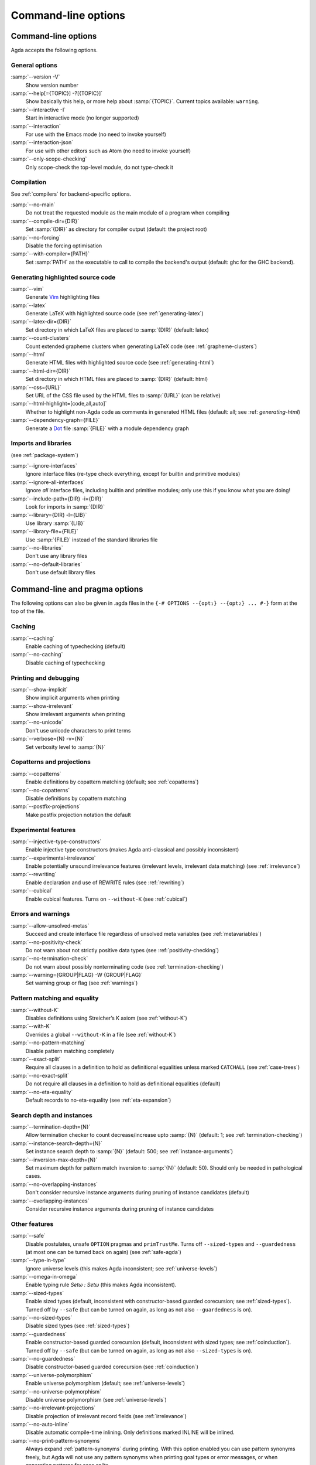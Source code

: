 .. _command-line-options:

********************
Command-line options
********************

Command-line options
--------------------

Agda accepts the following options.

General options
~~~~~~~~~~~~~~~

:samp:`--version -V`
      Show version number

:samp:`--help[={TOPIC}] -?[{TOPIC}]`
      Show basically this help, or more help about :samp:`{TOPIC}`.
      Current topics available: ``warning``.

:samp:`--interactive -I`
      Start in interactive mode (no longer
      supported)

:samp:`--interaction`
      For use with the Emacs mode (no need to invoke
      yourself)

:samp:`--interaction-json`
    For use with other editors such as Atom (no need to invoke
    yourself)

:samp:`--only-scope-checking`
      Only scope-check the top-level module,
      do not type-check it

Compilation
~~~~~~~~~~~

See :ref:`compilers` for backend-specific options.

:samp:`--no-main`
      Do not treat the requested module as the main module
      of a program when compiling

:samp:`--compile-dir={DIR}`
      Set :samp:`{DIR}` as directory for
      compiler output (default: the project root)

:samp:`--no-forcing`
      Disable the forcing optimisation

:samp:`--with-compiler={PATH}`
      Set :samp:`PATH` as the executable to call to compile
      the backend's output (default: ghc for the GHC backend).

Generating highlighted source code
~~~~~~~~~~~~~~~~~~~~~~~~~~~~~~~~~~

:samp:`--vim`
      Generate Vim_ highlighting files

:samp:`--latex`
      Generate LaTeX with highlighted source code (see
      :ref:`generating-latex`)

:samp:`--latex-dir={DIR}`
      Set directory in which LaTeX files are
      placed to :samp:`{DIR}` (default: latex)

:samp:`--count-clusters`
      Count extended grapheme clusters when
      generating LaTeX code (see :ref:`grapheme-clusters`)

:samp:`--html`
      Generate HTML files with highlighted source code (see
      :ref:`generating-html`)

:samp:`--html-dir={DIR}`
      Set directory in which HTML files are placed
      to :samp:`{DIR}` (default: html)

:samp:`--css={URL}`
      Set URL of the CSS file used by the HTML files to
      :samp:`{URL}` (can be relative)

:samp:`--html-highlight=[code,all,auto]`
      Whether to highlight non-Agda code as comments in
      generated HTML files (default: all;
      see :ref: `generating-html`)

:samp:`--dependency-graph={FILE}`
      Generate a Dot_ file :samp:`{FILE}`
      with a module dependency graph

Imports and libraries
~~~~~~~~~~~~~~~~~~~~~

(see :ref:`package-system`)

:samp:`--ignore-interfaces`
      Ignore interface files (re-type check everything, except for
      builtin and primitive modules)

:samp:`--ignore-all-interfaces`
      Ignore *all* interface files, including builtin and primitive
      modules; only use this if you know what you are doing!

:samp:`--include-path={DIR} -i={DIR}`
      Look for imports in
      :samp:`{DIR}`

:samp:`--library={DIR} -l={LIB}`
      Use library :samp:`{LIB}`

:samp:`--library-file={FILE}`
      Use :samp:`{FILE}` instead of the
      standard libraries file

:samp:`--no-libraries`
      Don't use any library files

:samp:`--no-default-libraries`
      Don't use default library files

.. _command-line-pragmas:

Command-line and pragma options
-------------------------------

The following options can also be given in .agda files in the
``{-# OPTIONS --{opt₁} --{opt₂} ... #-}`` form at the top of the file.

Caching
~~~~~~~

:samp:`--caching`
      Enable caching of typechecking (default)

:samp:`--no-caching`
      Disable caching of typechecking

Printing and debugging
~~~~~~~~~~~~~~~~~~~~~~

:samp:`--show-implicit`
      Show implicit arguments when printing

:samp:`--show-irrelevant`
      Show irrelevant arguments when printing

:samp:`--no-unicode`
      Don't use unicode characters to print terms

:samp:`--verbose={N} -v={N}`
      Set verbosity level to :samp:`{N}`

Copatterns and projections
~~~~~~~~~~~~~~~~~~~~~~~~~~

:samp:`--copatterns`
      Enable definitions by copattern matching
      (default; see :ref:`copatterns`)

:samp:`--no-copatterns`
      Disable definitions by copattern matching

:samp:`--postfix-projections`
      Make postfix projection notation the
      default

Experimental features
~~~~~~~~~~~~~~~~~~~~~

:samp:`--injective-type-constructors`
      Enable injective type
      constructors (makes Agda anti-classical and possibly
      inconsistent)

:samp:`--experimental-irrelevance`
      Enable potentially unsound
      irrelevance features (irrelevant levels, irrelevant data
      matching) (see :ref:`irrelevance`)

:samp:`--rewriting`
      Enable declaration and use of REWRITE rules (see
      :ref:`rewriting`)

:samp:`--cubical`
      Enable cubical features. Turns on ``--without-K`` (see :ref:`cubical`)

Errors and warnings
~~~~~~~~~~~~~~~~~~~

:samp:`--allow-unsolved-metas`
      Succeed and create interface file
      regardless of unsolved meta variables (see :ref:`metavariables`)

:samp:`--no-positivity-check`
      Do not warn about not strictly positive
      data types (see :ref:`positivity-checking`)

:samp:`--no-termination-check`
      Do not warn about possibly
      nonterminating code (see :ref:`termination-checking`)

:samp:`--warning={GROUP|FLAG} -W {GROUP|FLAG}`
      Set warning group or flag (see :ref:`warnings`)

Pattern matching and equality
~~~~~~~~~~~~~~~~~~~~~~~~~~~~~

:samp:`--without-K`
      Disables definitions using Streicher’s K axiom
      (see :ref:`without-K`)

:samp:`--with-K`
      Overrides a global ``--without-K`` in a file (see
      :ref:`without-K`)

:samp:`--no-pattern-matching`
      Disable pattern matching completely

:samp:`--exact-split`
      Require all clauses in a definition to hold as
      definitional equalities unless marked ``CATCHALL`` (see
      :ref:`case-trees`)

:samp:`--no-exact-split`
      Do not require all clauses in a definition to
      hold as definitional equalities (default)

:samp:`--no-eta-equality`
      Default records to no-eta-equality (see
      :ref:`eta-expansion`)

Search depth and instances
~~~~~~~~~~~~~~~~~~~~~~~~~~

:samp:`--termination-depth={N}`
      Allow termination checker to count
      decrease/increase upto :samp:`{N}` (default: 1; see
      :ref:`termination-checking`)

:samp:`--instance-search-depth={N}`
      Set instance search depth to
      :samp:`{N}` (default: 500; see :ref:`instance-arguments`)

:samp:`--inversion-max-depth={N}`
      Set maximum depth for pattern match inversion to :samp:`{N}` (default:
      50). Should only be needed in pathological cases.

:samp:`--no-overlapping-instances`
      Don't consider recursive instance arguments during pruning of
      instance candidates (default)

:samp:`--overlapping-instances`
      Consider recursive instance arguments during pruning of instance
      candidates


Other features
~~~~~~~~~~~~~~

:samp:`--safe`
      Disable postulates, unsafe ``OPTION`` pragmas and
      ``primTrustMe``. Turns off ``--sized-types`` and ``--guardedness`` (at most one can be turned back on again) (see :ref:`safe-agda`)

:samp:`--type-in-type`
      Ignore universe levels (this makes Agda
      inconsistent; see :ref:`universe-levels`)

:samp:`--omega-in-omega`
      Enable typing rule `Setω : Setω` (this makes
      Agda inconsistent).

:samp:`--sized-types`
      Enable sized types (default, inconsistent with constructor-based
      guarded corecursion; see :ref:`sized-types`). Turned off by ``--safe``
      (but can be turned on again, as long as not also ``--guardedness`` is on).

:samp:`--no-sized-types`
      Disable sized types (see :ref:`sized-types`)

:samp:`--guardedness`
      Enable constructor-based guarded corecursion (default, inconsistent
      with sized types; see :ref:`coinduction`). Turned off by ``--safe``
      (but can be turned on again, as long as not also ``--sized-types`` is on).

:samp:`--no-guardedness`
      Disable constructor-based guarded corecursion (see :ref:`coinduction`)

:samp:`--universe-polymorphism`
      Enable universe polymorphism (default;
      see :ref:`universe-levels`)

:samp:`--no-universe-polymorphism`
      Disable universe polymorphism (see
      :ref:`universe-levels`)

:samp:`--no-irrelevant-projections`
      Disable projection of irrelevant
      record fields (see :ref:`irrelevance`)

:samp:`--no-auto-inline`
      Disable automatic compile-time inlining.
      Only definitions marked INLINE will be inlined.

:samp:`--no-print-pattern-synonyms`
      Always expand :ref:`pattern-synonyms` during printing. With this option
      enabled you can use pattern synonyms freely, but Agda will not use any
      pattern synonyms when printing goal types or error messages, or when generating
      patterns for case splits.

:samp:`--double-check`
      Enable double-checking of all terms using the internal typechecker

:samp:`--no-syntactic-equality`
      Disable the syntactic equality shortcut in the conversion checker

:samp:`--no-fast-reduce`
      Disable reduction using the Agda Abstract Machine


.. _warnings:

Warnings
~~~~~~~~

The ``-W`` or ``--warning`` option can be used to disable or enable
different warnings. The flag ``-W error`` (or ``--warning=error``) can
be used to turn all warnings into errors, while ``-W noerror`` turns
this off again.

A group of warnings can be enabled by ``-W {group}``, where
:samp:`group` is one of the following:

:samp:`all`
      All of the existing warnings
:samp:`warn`
      Default warning level
:samp:`ignore`
      Ignore all warnings

Individual warnings can be turned on and off by ``-W {Name}`` and ``-W
{noName}`` respectively. The flags available are:

:samp:`AbsurdPatternRequiresNoRHS`
      RHS given despite an absurd pattern in the LHS.
:samp:`CantGeneralizeOverSorts`
      Attempt to generalize over sort metas in 'variable' declaration.
:samp:`CoverageIssue`
      Failed coverage checks.
:samp:`CoverageNoExactSplit`
      Failed exact split checks.
:samp:`DeprecationWarning`
      Feature deprecation.
:samp:`EmptyAbstract`
      Empty ``abstract`` blocks.
:samp:`EmptyInstance`
      Empty ``instance`` blocks.
:samp:`EmptyMacro`
      Empty ``macro`` blocks.
:samp:`EmptyMutual`
      Empty ``mutual`` blocks.
:samp:`EmptyPostulate`
      Empty ``postulate`` blocks.
:samp:`EmptyPrimitive`
      Empty ``primitive`` blocks.
:samp:`EmptyPrivate`
      Empty ``private`` blocks.
:samp:`EmptyRewritePragma`
      Empty ``REWRITE`` pragmas.
:samp:`IllformedAsClause`
      Illformed ``as``-clauses in ``import`` statements.
:samp:`InstanceNoOutputTypeName`
      Instance arguments whose type does not end in a named or variable type are never considered by instance search.
:samp:`InstanceArgWithExplicitArg`
      Instance arguments with explicit arguments are never considered by instance search.
:samp:`InstanceWithExplicitArg`
      Instance declarations with explicit arguments are never considered by instance search.
:samp:`InvalidCatchallPragma`
      ``CATCHALL`` pragmas before a non-function clause.
:samp:`InvalidNoPositivityCheckPragma`
      No positivity checking pragmas before non-`data``, ``record`` or ``mutual`` blocks.
:samp:`InvalidTerminationCheckPragma`
      Termination checking pragmas before non-function or ``mutual`` blocks.
:samp:`InversionDepthReached`
      Inversions of pattern-matching failed due to exhausted inversion depth.
:samp:`LibUnknownField`
      Unknown field in library file.
:samp:`MissingDefinitions`
      Names declared without an accompanying definition.
:samp:`ModuleDoesntExport`
      Names mentioned in an import statement which are not exported by the module in question.
:samp:`NotAllowedInMutual`
      Declarations not allowed in a mutual block.
:samp:`NotStrictlyPositive`
      Failed strict positivity checks.
:samp:`OldBuiltin`
      Deprecated ``BUILTIN`` pragmas.
:samp:`OverlappingTokensWarning`
      Multi-line comments spanning one or more literate text blocks.
:samp:`PolarityPragmasButNotPostulates`
      Polarity pragmas for non-postulates.
:samp:`PragmaCompiled`
      ``COMPILE`` pragmas not allowed in safe mode.
:samp:`PragmaCompileErased`
      ``COMPILE`` pragma targeting an erased symbol.
:samp:`PragmaNoTerminationCheck`
      ``NO_TERMINATION_CHECK`` pragmas are deprecated.
:samp:`RewriteMaybeNonConfluent`
      Failed confluence checks while computing overlap.
:samp:`RewriteNonConfluent`
      Failed confluence checks while joining critical pairs.
:samp:`SafeFlagNonTerminating`
      ``NON_TERMINATING`` pragmas with the safe flag.
:samp:`SafeFlagNoPositivityCheck`
      ``NO_POSITIVITY_CHECK`` pragmas with the safe flag.
:samp:`SafeFlagNoUniverseCheck`
      ``NO_UNIVERSE_CHECK`` pragmas with the safe flag.
:samp:`SafeFlagPolarity`
      ``POLARITY`` pragmas with the safe flag.
:samp:`SafeFlagPostulate`
      ``postulate`` blocks with the safe flag
:samp:`SafeFlagPragma`
      Unsafe ``OPTIONS`` pragmas with the safe flag.
:samp:`SafeFlagTerminating`
      ``TERMINATING`` pragmas with the safe flag.
:samp:`SafeFlagWithoutKFlagPrimEraseEquality`
      ``primEraseEquality`` used with the safe and without-K flags.
:samp:`ShadowingInTelescope`
      Repeated variable name in telescope.
:samp:`TerminationIssue`
      Failed termination checks.
:samp:`UnknownFixityInMixfixDecl`
      Mixfix names without an associated fixity declaration.
:samp:`UnknownNamesInFixityDecl`
      Names not declared in the same scope as their syntax or fixity declaration.
:samp:`UnknownNamesInPolarityPragmas`
      Names not declared in the same scope as their polarity pragmas.
:samp:`UnreachableClauses`
      Unreachable function clauses.
:samp:`UnsolvedConstraints`
      Unsolved constraints.
:samp:`UnsolvedInteractionMetas`
      Unsolved interaction meta variables.
:samp:`UnsolvedMetaVariables`
      Unsolved meta variables.
:samp:`UselessAbstract`
      ``abstract`` blocks where they have no effect.
:samp:`UselessInline`
      ``INLINE`` pragmas where they have no effect.
:samp:`UselessInstance`
      ``instance`` blocks where they have no effect.
:samp:`UselessPrivate`
      ``private`` blocks where they have no effect.
:samp:`UselessPublic`
      ``public`` blocks where they have no effect.
:samp:`WithoutKFlagPrimEraseEquality`
      ``primEraseEquality`` used with the without-K flags.
:samp:`WrongInstanceDeclaration`
      Terms marked as eligible for instance search should end with a name.
:samp:`CoInfectiveImport`
      Importing a file not using e.g. ``--safe``  from one which does.
:samp:`InfectiveImport`
      Importing a file using e.g. ``--cubical`` into one which doesn't.

For example, the following command runs Agda with all warnings
enabled, except for warnings about empty ``abstract`` blocks:

.. code-block:: console

   agda -W all --warning=noEmptyAbstract file.agda


.. _consistency-checking-options:

Consistency checking of options used
------------------------------------

Agda checks that options used in imported modules are consistent with
each other.

An *infective* option is an option that if used in one module, must be
used in all modules that depend on this module. The following options
are infective:

* ``--cubical``
* ``--prop``

A *coinfective* option is an option that if used in one module, must
be used in all modules that this module depends on. The following
options are coinfective:

* ``--safe``
* ``--without-K``
* ``--no-universe-polymorphism``
* ``--no-sized-types``
* ``--no-guardedness``

Agda records the options used when generating an interface file. If
any of the following options differ when trying to load the interface
again, the source file is re-typechecked instead:

* ``--termination-depth``
* ``--no-unicode``
* ``--allow-unsolved-metas``
* ``--no-positivity-check``
* ``--no-termination-check``
* ``--type-in-type``
* ``--omega-in-omega``
* ``--no-sized-types``
* ``--no-guardedness``
* ``--injective-type-constructors``
* ``--prop``
* ``--no-universe-polymorphism``
* ``--irrelevant-projections``
* ``--experimental-irrelevance``
* ``--without-K``
* ``--exact-split``
* ``--no-eta-equality``
* ``--rewriting``
* ``--cubical``
* ``--overlapping-instances``
* ``--safe``
* ``--double-check``
* ``--no-syntactic-equality``
* ``--no-auto-inline``
* ``--no-fast-reduce``
* ``--instance-search-depth``
* ``--inversion-max-depth``
* ``--warning``


.. _Vim: https://www.vim.org/
.. _Dot: http://www.graphviz.org/content/dot-language
